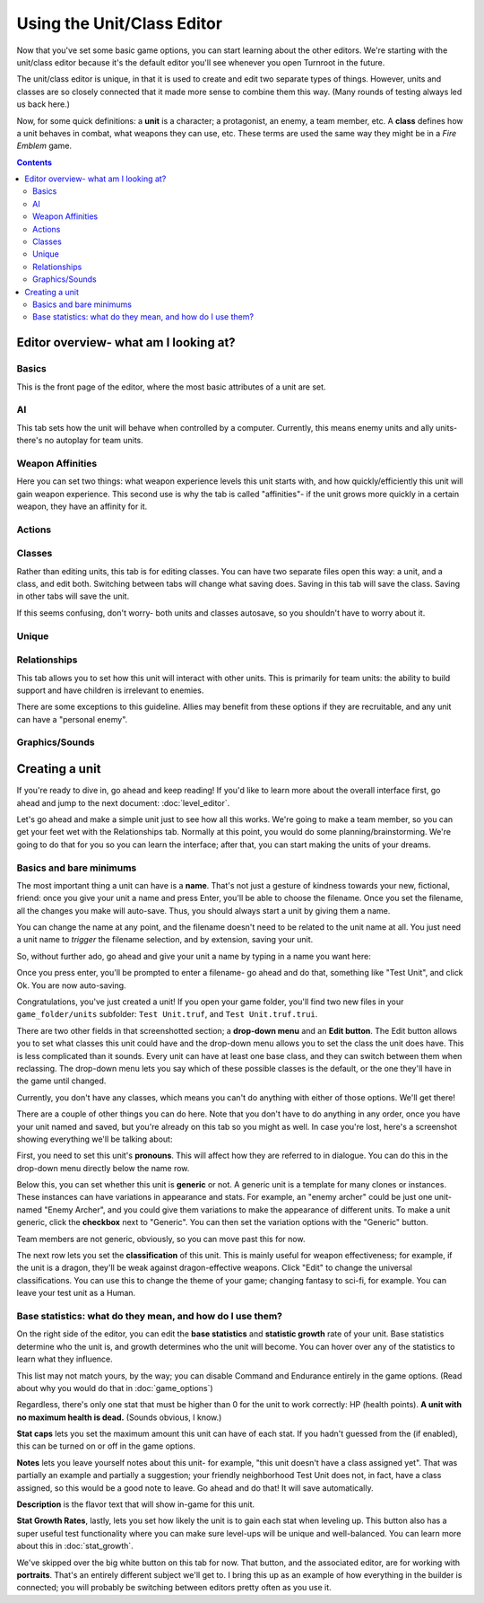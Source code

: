 Using the Unit/Class Editor
============================
Now that you've set some basic game options, you can start learning about the other editors. We're starting with the unit/class editor because it's the default editor you'll see whenever you open Turnroot in the future.

The unit/class editor is unique, in that it is used to create and edit two separate types of things.  However, units and classes are so closely connected that it made more sense to combine them this way. (Many rounds of testing always led us back here.) 

Now, for some quick definitions: a **unit** is a character; a protagonist, an enemy, a team member, etc. A **class** defines how a unit behaves in combat, what weapons they can use, etc. These terms are used the same way they might be in a *Fire Emblem* game. 

.. contents::

.. unit-class-overview:
Editor overview- what am I looking at?
----------------------------------------

Basics
###########

.. image:: 003_ub.png
   :alt: Screenshot of Turnroot unit/class editor, basics tab
   :align: center

This is the front page of the editor, where the most basic attributes of a unit are set. 

AI
########

.. image:: 003_uai.png
   :alt: Screenshot of Turnroot unit/class editor, AI tab
   :align: center

This tab sets how the unit will behave when controlled by a computer. Currently, this means enemy units and ally units- there's no autoplay for team units. 

Weapon Affinities
##################

.. image:: 003_wa.png
   :alt: Screenshot of Turnroot unit/class editor, weapon affinities tab
   :align: center

Here you can set two things: what weapon experience levels this unit starts with, and how quickly/efficiently this unit will gain weapon experience. This second use is why the tab is called "affinities"- if the unit grows more quickly in a certain weapon, they have an affinity for it. 

Actions
#########

Classes
#######

.. image:: 003_c.png
   :alt: Screenshot of Turnroot unit/class editor, class tab
   :align: center

Rather than editing units, this tab is for editing classes. You can have two separate files open this way: a unit, and a class, and edit both. Switching between tabs will change what saving does. Saving in this tab will save the class. Saving in other tabs will save the unit. 

If this seems confusing, don't worry- both units and classes autosave, so you shouldn't have to worry about it. 

Unique
#######

Relationships
##############

.. image:: 003_r.png
   :alt: Screenshot of Turnroot unit/class editor, relationships tab
   :align: center

This tab allows you to set how this unit will interact with other units. This is primarily for team units: the ability to build support and have children is irrelevant to enemies.

There are some exceptions to this guideline. Allies may benefit from these options if they are recruitable, and any unit can have a "personal enemy". 

Graphics/Sounds
###############

Creating a unit
------------------------
If you're ready to dive in, go ahead and keep reading! If you'd like to learn more about the overall interface first, go ahead and jump to the next document: :doc:`level_editor`.

Let's go ahead and make a simple unit just to see how all this works. We're going to make a team member, so you can get your feet wet with the Relationships tab. Normally at this point, you would do some planning/brainstorming. We're going to do that for you so you can learn the interface; after that, you can start making the units of your dreams. 

Basics and bare minimums
#########################

The most important thing a unit can have is a **name**. That's not just a gesture of kindness towards your new, fictional, friend: once you give your unit a name and press Enter, you'll be able to choose the filename. Once you set the filename, all the changes you make will auto-save. Thus, you should always start a unit by giving them a name. 

You can change the name at any point, and the filename doesn't need to be related to the unit name at all. You just need a unit name to *trigger* the filename selection, and by extension, saving your unit. 

So, without further ado, go ahead and give your unit a name by typing in a name you want here:

.. image:: 003_un.png
   :alt: Screenshot of Turnroot unit/class editor, showing the name entry field
   :align: center

Once you press enter, you'll be prompted to enter a filename- go ahead and do that, something like "Test Unit", and click Ok. You are now auto-saving.

Congratulations, you've just created a unit! If you open your game folder, you'll find two new files in your ``game_folder/units`` subfolder: ``Test Unit.truf``, and ``Test Unit.truf.trui``. 

There are two other fields in that screenshotted section; a **drop-down menu** and an **Edit button**. The Edit button allows you to set what classes this unit could have and the drop-down menu allows you to set the class the unit does have. This is less complicated than it sounds. Every unit can have at least one base class, and they can switch between them when reclassing. The drop-down menu lets you say which of these possible classes is the default, or the one they'll have in the game until changed. 

Currently, you don't have any classes, which means you can't do anything with either of those options. We'll get there!

There are a couple of other things you can do here. Note that you don't have to do anything in any order, once you have your unit named and saved, but you're already on this tab so you might as well. In case you're lost, here's a screenshot showing everything we'll be talking about:
 
.. image:: 003_ab.png
   :alt: Screenshot of Turnroot unit/class editor, showing the bottom left portion of the Basics tab
   :align: center

First, you need to set this unit's **pronouns**. This will affect how they are referred to in dialogue. You can do this in the drop-down menu directly below the name row. 

Below this, you can set whether this unit is **generic** or not. A generic unit is a template for many clones or instances. These instances can have variations in appearance and stats. For example, an "enemy archer" could be just one unit- named "Enemy Archer", and you could give them variations to make the appearance of different units. To make a unit generic, click the **checkbox** next to "Generic". You can then set the variation options with the "Generic" button. 

Team members are not generic, obviously, so you can move past this for now. 

The next row lets you set the **classification** of this unit. This is mainly useful for weapon effectiveness; for example, if the unit is a dragon, they'll be weak against dragon-effective weapons. Click "Edit" to change the universal classifications. You can use this to change the theme of your game; changing fantasy to sci-fi, for example. You can leave your test unit as a Human. 

Base statistics: what do they mean, and how do I use them? 
############################################################

.. image:: 003_br.png
   :alt: Screenshot of Turnroot unit/class editor, showing the right portion of the Basics tab
   :align: center

On the right side of the editor, you can edit the **base statistics** and **statistic growth** rate of your unit. Base statistics determine who the unit is, and growth determines who the unit will become. You can hover over any of the statistics to learn what they influence. 

This list may not match yours, by the way; you can disable Command and Endurance entirely in the game options. (Read about why you would do that in :doc:`game_options`)

Regardless, there's only one stat that must be higher than 0 for the unit to work correctly: HP (health points).  **A unit with no maximum health is dead.** (Sounds obvious, I know.)

**Stat caps** lets you set the maximum amount this unit can have of each stat. If you hadn't guessed from the (if enabled), this can be turned on or off in the game options. 

**Notes** lets you leave yourself notes about this unit- for example, "this unit doesn't have a class assigned yet". That was partially an example and partially a suggestion; your friendly neighborhood Test Unit does not, in fact, have a class assigned, so this would be a good note to leave. Go ahead and do that! It will save automatically.

**Description** is the flavor text that will show in-game for this unit. 

**Stat Growth Rates**, lastly, lets you set how likely the unit is to gain each stat when leveling up. This button also has a super useful test functionality where you can make sure level-ups will be unique and well-balanced. You can learn more about this in :doc:`stat_growth`.

We've skipped over the big white button on this tab for now. That button, and the associated editor, are for working with **portraits**. That's an entirely different subject we'll get to. I bring this up as an example of how everything in the builder is connected; you will probably be switching between editors pretty often as you use it. 
